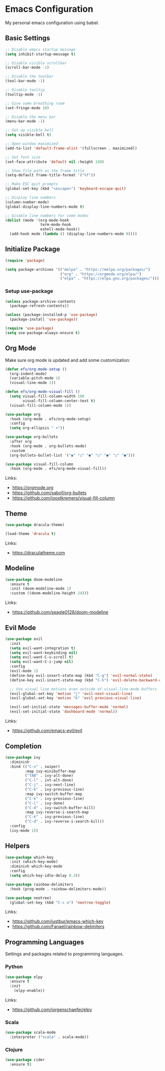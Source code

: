 #+author: Kelvin Salton do Prado

* Emacs Configuration

My personal emacs configuration using babel.

** Basic Settings

#+begin_src emacs-lisp
  ;; Disable emacs startup message
  (setq inhibit-startup-message t)

  ;; Disable visible scrollbar
  (scroll-bar-mode -1)

  ;; Disable the toolbar
  (tool-bar-mode -1)

  ;; Disable tooltip
  (tooltip-mode -1)

  ;; Give some breathing room
  (set-fringe-mode 10)

  ;; Disable the menu bar
  (menu-bar-mode -1)

  ;; Set up visible bell
  (setq visible-bell t)

  ;; Open window maximized
  (add-to-list 'default-frame-alist '(fullscreen . maximized))

  ;; Set font size
  (set-face-attribute 'default nil :height 140)

  ;; Show file path as the frame title
  (setq-default frame-title-format '("%f"))

  ;; Make ESC quit prompts
  (global-set-key (kbd "<escape>") 'keyboard-escape-quit)

  ;; Display line numbers
  (column-number-mode)
  (global-display-line-numbers-mode t)

  ;; Disable line numbers for some modes
  (dolist (mode '(org-mode-hook
                  term-mode-hook
                  eshell-mode-hook))
    (add-hook mode (lambda () (display-line-numbers-mode 0))))
#+end_src

** Initialize Package

#+begin_src emacs-lisp
  (require 'package)

  (setq package-archives '(("melpa" . "https://melpa.org/packages/")
                           ("org" . "https://orgmode.org/elpa/")
                           ("elpa" . "https://elpa.gnu.org/packages/")))
#+end_src

*** Setup use-package

#+begin_src emacs-lisp
  (unless package-archive-contents
    (package-refresh-contents))

  (unless (package-installed-p 'use-package)
    (package-install 'use-package))

  (require 'use-package)
  (setq use-package-always-ensure t)
#+end_src

** Org Mode

Make sure org mode is updated and add some customization:

#+begin_src emacs-lisp
(defun efs/org-mode-setup ()
  (org-indent-mode)
  (variable-pitch-mode 1)
  (visual-line-mode 1))

(defun efs/org-mode-visual-fill ()
  (setq visual-fill-column-width 100
        visual-fill-column-center-text t)
  (visual-fill-column-mode 1))

(use-package org
  :hook (org-mode . efs/org-mode-setup)
  :config
  (setq org-ellipsis " ▾"))

(use-package org-bullets
  :after org
  :hook (org-mode . org-bullets-mode)
  :custom
  (org-bullets-bullet-list '("◉" "○" "●" "○" "●" "○" "●")))

(use-package visual-fill-column
  :hook (org-mode . efs/org-mode-visual-fill))
#+end_src

Links:
- https://orgmode.org
- https://github.com/sabof/org-bullets
- https://github.com/joostkremers/visual-fill-column

** Theme

#+begin_src emacs-lisp
(use-package dracula-theme)

(load-theme 'dracula t)
#+end_src

Links:
- https://draculatheme.com

** Modeline

#+begin_src emacs-lisp
  (use-package doom-modeline
    :ensure t
    :init (doom-modeline-mode 1)
    :custom ((doom-modeline-height 24)))
#+end_src

Links:
- https://github.com/seagle0128/doom-modeline
  
** Evil Mode

#+begin_src emacs-lisp
  (use-package evil
    :init
    (setq evil-want-integration t)
    (setq evil-want-keybinding nil)
    (setq evil-want-C-u-scroll t)
    (setq evil-want-C-i-jump nil)
    :config
    (evil-mode 1)
    (define-key evil-insert-state-map (kbd "C-g") 'evil-normal-state)
    (define-key evil-insert-state-map (kbd "C-h") 'evil-delete-backward-char-and-join)

    ;; Use visual line motions even outside of visual-line-mode buffers
    (evil-global-set-key 'motion "j" 'evil-next-visual-line)
    (evil-global-set-key 'motion "k" 'evil-previous-visual-line)

    (evil-set-initial-state 'messages-buffer-mode 'normal)
    (evil-set-initial-state 'dashboard-mode 'normal))
#+end_src

Links:
- https://github.com/emacs-evil/evil

** Completion

  #+begin_src emacs-lisp
  (use-package ivy
    :diminish
    :bind (("C-s" . swiper)
           :map ivy-minibuffer-map
           ("TAB" . ivy-alt-done)
           ("C-l" . ivt-alt-done)
           ("C-j" . ivy-next-line)
           ("C-k" . ivy-previous-line)
           :map ivy-switch-buffer-map
           ("C-k" . ivy-previous-line)
           ("C-l" . ivy-done)
           ("C-d" . ivy-switch-buffer-kill)
           :map ivy-reverse-i-search-map
           ("C-k" . ivy-previous-line)
           ("C-d" . ivy-reverse-i-search-kill))
    :config
    (ivy-mode 1))
#+end_src

** Helpers

#+begin_src emacs-lisp
  (use-package which-key
    :init (which-key-mode)
    :diminish which-key-mode
    :config
    (setq which-key-idle-delay 0.3))

  (use-package rainbow-delimiters
    :hook (prog-mode . rainbow-delimiters-mode))

  (use-package neotree)
    (global-set-key (kbd "C-c o") 'neotree-toggle)
#+end_src

Links:
- https://github.com/justbur/emacs-which-key
- https://github.com/Fanael/rainbow-delimiters

** Programming Languages

Settings and packages related to programming languages.

*** Python

#+begin_src emacs-lisp
  (use-package elpy
    :ensure t
    :init
      (elpy-enable))
#+end_src

Links:
- https://github.com/jorgenschaefer/elpy

*** Scala

#+begin_src emacs-lisp
  (use-package scala-mode
    :interpreter ("scala" . scala-mode))
#+end_src

*** Clojure

#+begin_src emacs-lisp
(use-package cider
  :ensure t)
#+end_src

